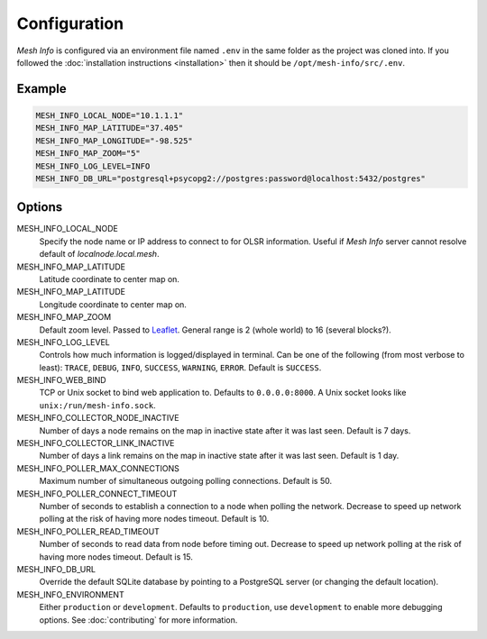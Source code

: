 Configuration
=============

*Mesh Info* is configured via an environment file named ``.env`` in the same folder as the project was cloned into.
If you followed the :doc:`installation instructions <installation>` then it should be ``/opt/mesh-info/src/.env``.

Example
-------

.. code-block:: ini

   MESH_INFO_LOCAL_NODE="10.1.1.1"
   MESH_INFO_MAP_LATITUDE="37.405"
   MESH_INFO_MAP_LONGITUDE="-98.525"
   MESH_INFO_MAP_ZOOM="5"
   MESH_INFO_LOG_LEVEL=INFO
   MESH_INFO_DB_URL="postgresql+psycopg2://postgres:password@localhost:5432/postgres"


Options
-------

MESH_INFO_LOCAL_NODE
   Specify the node name or IP address to connect to for OLSR information.
   Useful if *Mesh Info* server cannot resolve default of `localnode.local.mesh`.

MESH_INFO_MAP_LATITUDE
   Latitude coordinate to center map on.

MESH_INFO_MAP_LATITUDE
   Longitude coordinate to center map on.

MESH_INFO_MAP_ZOOM
   Default zoom level.
   Passed to `Leaflet <https://leafletjs.com/>`_.
   General range is 2 (whole world) to 16 (several blocks?).

MESH_INFO_LOG_LEVEL
   Controls how much information is logged/displayed in terminal.
   Can be one of the following (from most verbose to least):
   ``TRACE``, ``DEBUG``, ``INFO``, ``SUCCESS``, ``WARNING``, ``ERROR``.
   Default is ``SUCCESS``.

MESH_INFO_WEB_BIND
   TCP or Unix socket to bind web application to.
   Defaults to ``0.0.0.0:8000``.
   A Unix socket looks like ``unix:/run/mesh-info.sock``.

MESH_INFO_COLLECTOR_NODE_INACTIVE
   Number of days a node remains on the map in inactive state after it was last seen.
   Default is 7 days.

MESH_INFO_COLLECTOR_LINK_INACTIVE
   Number of days a link remains on the map in inactive state after it was last seen.
   Default is 1 day.

MESH_INFO_POLLER_MAX_CONNECTIONS
   Maximum number of simultaneous outgoing polling connections.
   Default is 50.

MESH_INFO_POLLER_CONNECT_TIMEOUT
   Number of seconds to establish a connection to a node when polling the network.
   Decrease to speed up network polling at the risk of having more nodes timeout.
   Default is 10.

MESH_INFO_POLLER_READ_TIMEOUT
   Number of seconds to read data from node before timing out.
   Decrease to speed up network polling at the risk of having more nodes timeout.
   Default is 15.

MESH_INFO_DB_URL
   Override the default SQLite database by pointing to a PostgreSQL server
   (or changing the default location).

MESH_INFO_ENVIRONMENT
   Either ``production`` or ``development``.
   Defaults to ``production``, use ``development`` to enable more debugging options.
   See :doc:`contributing` for more information.
